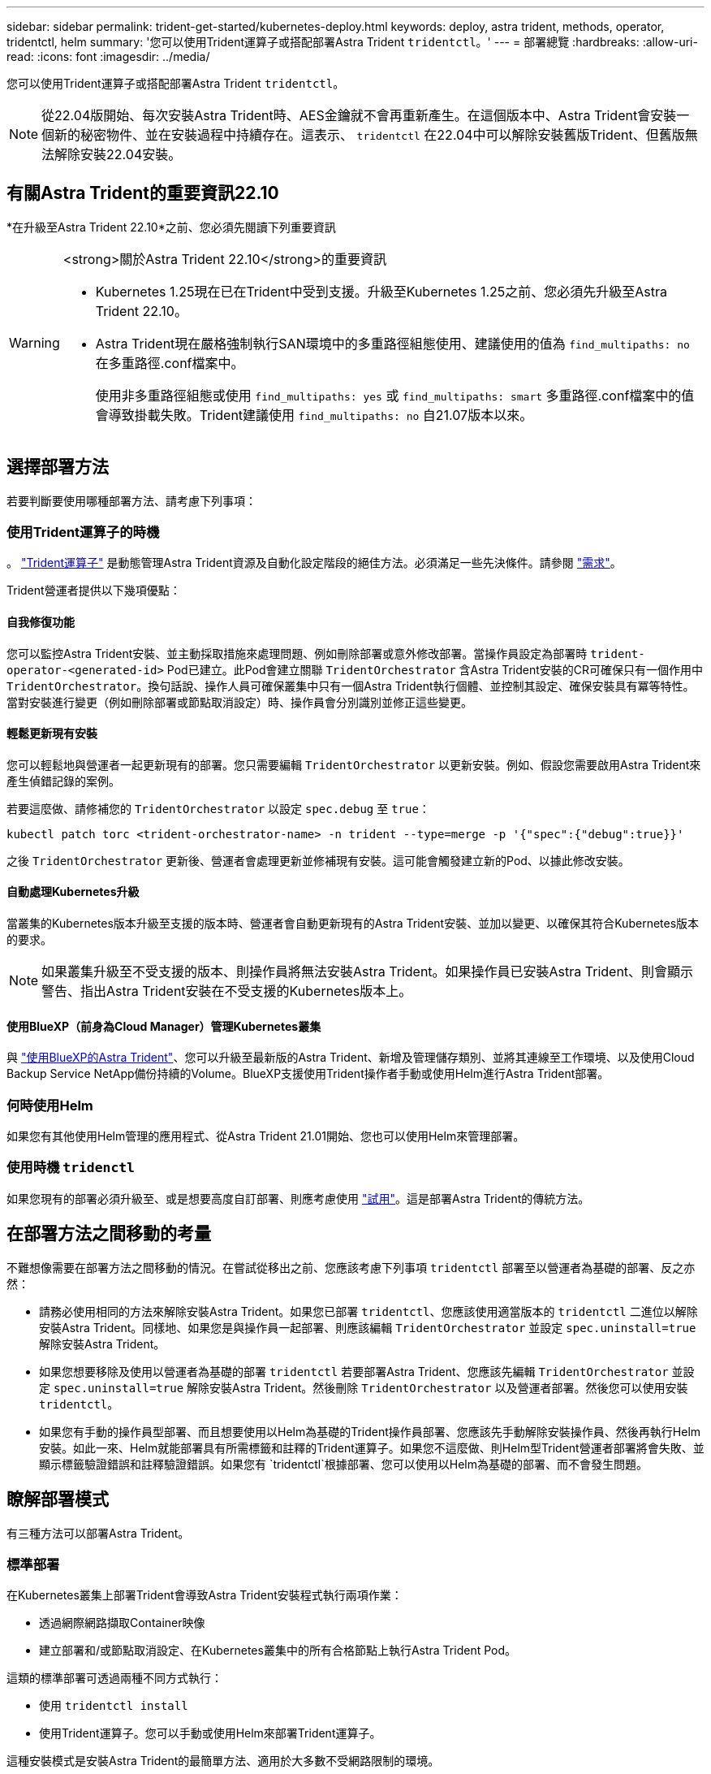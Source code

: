 ---
sidebar: sidebar 
permalink: trident-get-started/kubernetes-deploy.html 
keywords: deploy, astra trident, methods, operator, tridentctl, helm 
summary: '您可以使用Trident運算子或搭配部署Astra Trident `tridentctl`。' 
---
= 部署總覽
:hardbreaks:
:allow-uri-read: 
:icons: font
:imagesdir: ../media/


[role="lead"]
您可以使用Trident運算子或搭配部署Astra Trident `tridentctl`。


NOTE: 從22.04版開始、每次安裝Astra Trident時、AES金鑰就不會再重新產生。在這個版本中、Astra Trident會安裝一個新的秘密物件、並在安裝過程中持續存在。這表示、 `tridentctl` 在22.04中可以解除安裝舊版Trident、但舊版無法解除安裝22.04安裝。



== 有關Astra Trident的重要資訊22.10

*在升級至Astra Trident 22.10*之前、您必須先閱讀下列重要資訊

[WARNING]
.<strong>關於Astra Trident 22.10</strong>的重要資訊
====
* Kubernetes 1.25現在已在Trident中受到支援。升級至Kubernetes 1.25之前、您必須先升級至Astra Trident 22.10。
* Astra Trident現在嚴格強制執行SAN環境中的多重路徑組態使用、建議使用的值為 `find_multipaths: no` 在多重路徑.conf檔案中。
+
使用非多重路徑組態或使用 `find_multipaths: yes` 或 `find_multipaths: smart` 多重路徑.conf檔案中的值會導致掛載失敗。Trident建議使用 `find_multipaths: no` 自21.07版本以來。



====


== 選擇部署方法

若要判斷要使用哪種部署方法、請考慮下列事項：



=== 使用Trident運算子的時機

。 link:kubernetes-deploy-operator.html["Trident運算子"^] 是動態管理Astra Trident資源及自動化設定階段的絕佳方法。必須滿足一些先決條件。請參閱 link:requirements.html["需求"^]。

Trident營運者提供以下幾項優點：



==== 自我修復功能

您可以監控Astra Trident安裝、並主動採取措施來處理問題、例如刪除部署或意外修改部署。當操作員設定為部署時 `trident-operator-<generated-id>` Pod已建立。此Pod會建立關聯 `TridentOrchestrator` 含Astra Trident安裝的CR可確保只有一個作用中 `TridentOrchestrator`。換句話說、操作人員可確保叢集中只有一個Astra Trident執行個體、並控制其設定、確保安裝具有冪等特性。當對安裝進行變更（例如刪除部署或節點取消設定）時、操作員會分別識別並修正這些變更。



==== 輕鬆更新現有安裝

您可以輕鬆地與營運者一起更新現有的部署。您只需要編輯 `TridentOrchestrator` 以更新安裝。例如、假設您需要啟用Astra Trident來產生偵錯記錄的案例。

若要這麼做、請修補您的 `TridentOrchestrator` 以設定 `spec.debug` 至 `true`：

[listing]
----
kubectl patch torc <trident-orchestrator-name> -n trident --type=merge -p '{"spec":{"debug":true}}'
----
之後 `TridentOrchestrator` 更新後、營運者會處理更新並修補現有安裝。這可能會觸發建立新的Pod、以據此修改安裝。



==== 自動處理Kubernetes升級

當叢集的Kubernetes版本升級至支援的版本時、營運者會自動更新現有的Astra Trident安裝、並加以變更、以確保其符合Kubernetes版本的要求。


NOTE: 如果叢集升級至不受支援的版本、則操作員將無法安裝Astra Trident。如果操作員已安裝Astra Trident、則會顯示警告、指出Astra Trident安裝在不受支援的Kubernetes版本上。



==== 使用BlueXP（前身為Cloud Manager）管理Kubernetes叢集

與 link:https://docs.netapp.com/us-en/cloud-manager-kubernetes/concept-kubernetes.html["使用BlueXP的Astra Trident"^]、您可以升級至最新版的Astra Trident、新增及管理儲存類別、並將其連線至工作環境、以及使用Cloud Backup Service NetApp備份持續的Volume。BlueXP支援使用Trident操作者手動或使用Helm進行Astra Trident部署。



=== 何時使用Helm

如果您有其他使用Helm管理的應用程式、從Astra Trident 21.01開始、您也可以使用Helm來管理部署。



=== 使用時機 `tridenctl`

如果您現有的部署必須升級至、或是想要高度自訂部署、則應考慮使用 link:kubernetes-deploy-tridentctl.html["試用"^]。這是部署Astra Trident的傳統方法。



== 在部署方法之間移動的考量

不難想像需要在部署方法之間移動的情況。在嘗試從移出之前、您應該考慮下列事項 `tridentctl` 部署至以營運者為基礎的部署、反之亦然：

* 請務必使用相同的方法來解除安裝Astra Trident。如果您已部署 `tridentctl`、您應該使用適當版本的 `tridentctl` 二進位以解除安裝Astra Trident。同樣地、如果您是與操作員一起部署、則應該編輯 `TridentOrchestrator` 並設定 `spec.uninstall=true` 解除安裝Astra Trident。
* 如果您想要移除及使用以營運者為基礎的部署 `tridentctl` 若要部署Astra Trident、您應該先編輯 `TridentOrchestrator` 並設定 `spec.uninstall=true` 解除安裝Astra Trident。然後刪除 `TridentOrchestrator` 以及營運者部署。然後您可以使用安裝 `tridentctl`。
* 如果您有手動的操作員型部署、而且想要使用以Helm為基礎的Trident操作員部署、您應該先手動解除安裝操作員、然後再執行Helm安裝。如此一來、Helm就能部署具有所需標籤和註釋的Trident運算子。如果您不這麼做、則Helm型Trident營運者部署將會失敗、並顯示標籤驗證錯誤和註釋驗證錯誤。如果您有 `tridentctl`根據部署、您可以使用以Helm為基礎的部署、而不會發生問題。




== 瞭解部署模式

有三種方法可以部署Astra Trident。



=== 標準部署

在Kubernetes叢集上部署Trident會導致Astra Trident安裝程式執行兩項作業：

* 透過網際網路擷取Container映像
* 建立部署和/或節點取消設定、在Kubernetes叢集中的所有合格節點上執行Astra Trident Pod。


這類的標準部署可透過兩種不同方式執行：

* 使用 `tridentctl install`
* 使用Trident運算子。您可以手動或使用Helm來部署Trident運算子。


這種安裝模式是安裝Astra Trident的最簡單方法、適用於大多數不受網路限制的環境。



=== 離線部署

若要執行無線部署、您可以使用 `--image-registry` 叫用時顯示旗標 `tridentctl install` 指向私有映像登錄。如果使用Trident運算子進行部署、您也可以指定 `spec.imageRegistry` 在您的中 `TridentOrchestrator`。此登錄應包含 https://hub.docker.com/r/netapp/trident/["Trident影像"^]、 https://hub.docker.com/r/netapp/trident-autosupport/["Trident AutoSupport 的圖片"^]以及Kubernetes版本所需的csi sidecar映像。

若要自訂部署、您可以使用 `tridentctl` 產生Trident資源的資訊清單。這包括部署、取消程式集、服務帳戶、以及Astra Trident在安裝過程中所建立的叢集角色。

如需自訂部署的詳細資訊、請參閱下列連結：

* link:kubernetes-customize-deploy.html["自訂您的營運者型部署"^]
* 



IMPORTANT: 如果您使用的是私有映像儲存庫、則應該新增 `/sig-storage` 到私有登錄URL的結尾。使用的私有登錄時 `tridentctl` 部署、您應該使用 `--trident-image` 和 `--autosupport-image` 與搭配使用 `--image-registry`。如果您使用Trident運算子來部署Astra Trident、請確定Orchestrator CR包含在內 `tridentImage` 和 `autosupportImage` 安裝參數。



=== 遠端部署

以下是遠端部署程序的高階概觀：

* 部署適當版本的 `kubectl` 在您要部署Astra Trident的遠端機器上。
* 從Kubernetes叢集複製組態檔案、然後設定 `KUBECONFIG` 遠端機器上的環境變數。
* 啟動 `kubectl get nodes` 命令來驗證您是否可以連線至所需的Kubernetes叢集。
* 使用標準安裝步驟、從遠端機器完成部署。




== 其他已知組態選項

在VMware Tanzu產品組合產品上安裝Astra Trident時：

* 叢集必須支援特殊權限的工作負載。
* 。 `--kubelet-dir` 旗標應設定為kubelet目錄的位置。依預設、這是 `/var/vcap/data/kubelet`。
+
使用指定kubelet位置 `--kubelet-dir` 已知適用於Trident運算子、Helm和 `tridentctl` 部署：


